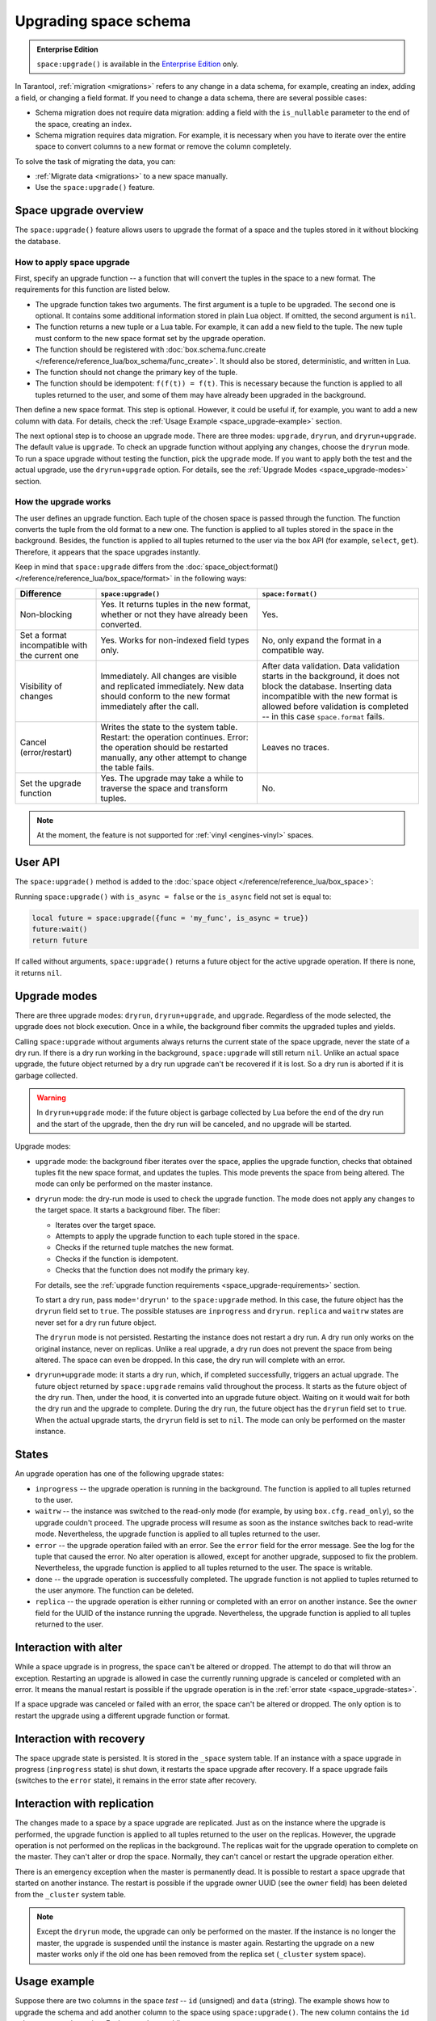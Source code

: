 ..  _enterprise-space_upgrade:
.. _box_space-upgrade:

Upgrading space schema
======================

..  admonition:: Enterprise Edition
    :class: fact

    ``space:upgrade()`` is available in the `Enterprise Edition <https://www.tarantool.io/compare/>`_ only.

In Tarantool, :ref:`migration <migrations>` refers to any change in a data schema, for example,
creating an index, adding a field, or changing a field format.
If you need to change a data schema, there are several possible cases:

*   Schema migration does not require data migration: adding a field with the ``is_nullable`` parameter to the end
    of the space, creating an index.

*   Schema migration requires data migration. For example, it is necessary when you have to iterate
    over the entire space to convert columns to a new format or remove the column completely.

To solve the task of migrating the data, you can:

*   :ref:`Migrate data <migrations>` to a new space manually.

*   Use the ``space:upgrade()`` feature.

Space upgrade overview
----------------------

The ``space:upgrade()`` feature allows users to upgrade the format of a space and the tuples stored in it without
blocking the database.

..  _space_upgrade-requirements:

How to apply space upgrade
~~~~~~~~~~~~~~~~~~~~~~~~~~

First, specify an upgrade function -- a function that will convert the tuples in the space to a new format.
The requirements for this function are listed below.

*   The upgrade function takes two arguments. The first argument is a tuple to be upgraded.
    The second one is optional. It contains some additional information stored in plain Lua object.
    If omitted, the second argument is ``nil``.

*   The function returns a new tuple or a Lua table. For example, it can add a new field to the tuple.
    The new tuple must conform to the new space format set by the upgrade operation.

*   The function should be registered with
    :doc:`box.schema.func.create </reference/reference_lua/box_schema/func_create>`.
    It should also be stored, deterministic, and written in Lua.

*   The function should not change the primary key of the tuple.

*   The function should be idempotent: ``f(f(t)) = f(t)``. This is necessary because the function
    is applied to all tuples returned to the user, and some of them may have already been upgraded in the background.

Then define a new space format. This step is optional.
However, it could be useful if, for example, you want to add a new column with data.
For details, check the :ref:`Usage Example <space_upgrade-example>` section.

The next optional step is to choose an upgrade mode.
There are three modes: ``upgrade``, ``dryrun``, and ``dryrun+upgrade``.
The default value is ``upgrade``.
To check an upgrade function without applying any changes, choose the ``dryrun`` mode.
To run a space upgrade without testing the function, pick the ``upgrade`` mode.
If you want to apply both the test and the actual upgrade, use the ``dryrun+upgrade`` option.
For details, see the :ref:`Upgrade Modes <space_upgrade-modes>` section.

How the upgrade works
~~~~~~~~~~~~~~~~~~~~~

The user defines an upgrade function.
Each tuple of the chosen space is passed through the function.
The function converts the tuple from the old format to a new one.
The function is applied to all tuples stored in the space in the background.
Besides, the function is applied to all tuples returned to the user via the box API (for example, ``select``, ``get``).
Therefore, it appears that the space upgrades instantly.

Keep in mind that ``space:upgrade`` differs from
the :doc:`space_object:format() </reference/reference_lua/box_space/format>` in the following ways:

..  container:: table

    ..  list-table::
        :widths: 20 40 40
        :header-rows: 1

        *   -   Difference
            -   ``space:upgrade()``
            -   ``space:format()``

        *   -   Non-blocking
            -   Yes. It returns tuples in the new format, whether or not they have already been converted.
            -   Yes.

        *   -   Set a format incompatible with the current one
            -   Yes. Works for non-indexed field types only.
            -   No, only expand the format in a compatible way.

        *   -   Visibility of changes
            -   Immediately. All changes are visible and replicated immediately.
                New data should conform to the new format immediately after the call.
            -   After data validation.
                Data validation starts in the background, it does not block the database.
                Inserting data incompatible with the new format is allowed before
                validation is completed -- in this case ``space.format`` fails.

        *   -   Cancel (error/restart)
            -   Writes the state to the system table.
                Restart: the operation continues.
                Error: the operation should be restarted manually, any other attempt to change the table fails.
            -   Leaves no traces.

        *   -   Set the upgrade function
            -   Yes. The upgrade may take a while to traverse the space and transform tuples.
            -   No.


..  note::

    At the moment, the feature is not supported
    for :ref:`vinyl <engines-vinyl>` spaces.

User API
--------

The ``space:upgrade()`` method is added to the :doc:`space object </reference/reference_lua/box_space>`:

..  function:: space:upgrade({func[, arg, format, mode, is_async]})

    :param string/integer func: upgrade function name (string) or ID (integer). For details, see the
                               :ref:`upgrade function requirements <space_upgrade-requirements>` section.

    :param arg: additional information passed to the upgrade function in the second argument.
                The option accepts any Lua value that can be encoded in MsgPack, which means that
                the :doc:`msgpack.encode(arg) </reference/reference_lua/msgpack>` should succeed.
                For example, one can pass a scalar or a Lua table.
                The default value is ``nil``.

    :param map format: new space format. The requirements for this are the same as for any other
                       :doc:`space:format() </reference/reference_lua/box_space/format>`.
                       If the field is omitted, the space format will remain the same as before the upgrade.

    :param string mode: :ref:`upgrade mode <space_upgrade-modes>`. Possible values: ``upgrade``, ``dryrun``,
                        ``dryrun+upgrade``. The default value is ``upgrade``.

    :param boolean is_async: the flag indicates whether to wait until the upgrade operation is complete
                             before exiting the function.
                             The default value is ``false`` -- the function is blocked
                             until the upgrade operation is finished.

    :Return: object describing the status of the operation (also known as ``future``).
             The methods of the object are described below.

..  class:: future_object

    ..  method:: info(dryrun, status, func, arg, owner, error, progress)

        Shows information about the state of the upgrade operation.

        :param boolean dryrun: dry run mode flag. Possible values:
                               ``true`` for a dry run, ``nil`` for an actual upgrade.

        :param string status: :ref:`upgrade status <space_upgrade-states>`. Possible values:
                              ``inprogress``, ``waitrw``, ``error``, ``replica``, ``done``.

        :param string/integer func: name of the upgrade function.
                                    It is the same as passed to the ``space:upgrade`` method.
                                    The field is ``nil`` if the ``status`` is ``done``.

        :param arg: additional information passed to the upgrade function.
                    It is the same as for the ``space:upgrade`` method.
                    The field is ``nil`` if it is omitted in the ``space:upgrade``.

        :param string owner: UUID of the instance running the upgrade
                             (see :doc:`box.info.uuid </reference/reference_lua/box_info>`).
                             The field is ``nil`` if the ``status`` is ``done``.

        :param string error: error message if the ``status`` is ``error``, otherwise ``nil``.

        :param string progress: completion percentage if the ``status`` is ``inprogress``/``waitrw``,
                                otherwise ``nil``.

        :return: a table with information about the state of the upgrade operation
        :rtype:  table

        The fields can also be accessed directly, without calling the ``info()`` method.
        For example, ``future.status`` is the same as ``future:info().status``.

    ..  method:: wait([timeout])

        Waits until the upgrade operation is completed or a timeout occurs.
        An operation is considered completed if its status is ``done`` or ``error``.

        :param double timeout: if the ``timeout`` argument is omitted, the method waits as long as it takes.

        :return: returns ``true`` if the operation has been completed, ``false`` on timeout
        :rtype:  boolean

    ..  method:: cancel()

        Cancels the upgrade operation if it is currently running. Otherwise, an exception is thrown.
        A canceled upgrade operation completes with an error.

        :return: none
        :rtype:  void

Running ``space:upgrade()`` with ``is_async = false`` or the ``is_async`` field not set is equal to:

..  code-block:: lua

    local future = space:upgrade({func = 'my_func', is_async = true})
    future:wait()
    return future

If called without arguments, ``space:upgrade()`` returns a future object for the active upgrade operation.
If there is none, it returns ``nil``.

..  _space_upgrade-modes:

Upgrade modes
-------------

There are three upgrade modes: ``dryrun``, ``dryrun+upgrade``, and ``upgrade``.
Regardless of the mode selected, the upgrade does not block execution.
Once in a while, the background fiber commits the upgraded tuples and yields.

Calling ``space:upgrade`` without arguments always returns the current state of the space upgrade,
never the state of a dry run. If there is a dry run working in the background, ``space:upgrade`` will still return ``nil``.
Unlike an actual space upgrade, the future object returned by a dry run upgrade can't be recovered if it is lost.
So a dry run is aborted if it is garbage collected.

..  warning::

    In ``dryrun+upgrade`` mode: if the future object is garbage collected by Lua
    before the end of the dry run and the start of the upgrade,
    then the dry run will be canceled, and no upgrade will be started.

Upgrade modes:

*   ``upgrade`` mode: the background fiber iterates over the
    space, applies the upgrade function, checks that obtained tuples fit the new space format,
    and updates the tuples. This mode prevents the space from being altered.
    The mode can only be performed on the master instance.

*   ``dryrun`` mode: the dry-run mode is used to check the upgrade function. The mode does not apply any changes
    to the target space. It starts a background fiber. The fiber:

    *   Iterates over the target space.
    *   Attempts to apply the upgrade function to each tuple stored in the space.
    *   Checks if the returned tuple matches the new format.
    *   Checks if the function is idempotent.
    *   Checks that the function does not modify the primary key.

    For details, see the :ref:`upgrade function requirements <space_upgrade-requirements>` section.

    To start a dry run, pass ``mode='dryrun'`` to the ``space:upgrade`` method.
    In this case, the future object has the ``dryrun`` field set to ``true``.
    The possible statuses are ``inprogress`` and ``dryrun``. ``replica`` and ``waitrw`` states are never set
    for a dry run future object.

    The ``dryrun`` mode is not persisted. Restarting the instance does not restart a dry run.
    A dry run only works on the original instance, never on replicas.
    Unlike a real upgrade, a dry run does not prevent the space from being altered.
    The space can even be dropped. In this case, the dry run will complete with an error.

*   ``dryrun+upgrade`` mode: it starts a dry run, which, if completed successfully, triggers an actual upgrade.
    The future object returned by ``space:upgrade`` remains valid throughout the process.
    It starts as the future object of the dry run. Then, under the hood, it is converted into an upgrade future object.
    Waiting on it would wait for both the dry run and the upgrade to complete.
    During the dry run, the future object has the ``dryrun`` field set to ``true``.
    When the actual upgrade starts, the ``dryrun`` field is set to ``nil``.
    The mode can only be performed on the master instance.

..  _space_upgrade-states:

States
------

An upgrade operation has one of the following upgrade states:

*   ``inprogress`` -- the upgrade operation is running in the background.
    The function is applied to all tuples returned to the user.

*   ``waitrw`` -- the instance was switched to the read-only mode
    (for example, by using ``box.cfg.read_only``), so the upgrade couldn't proceed.
    The upgrade process will resume as soon as the instance switches back to read-write mode.
    Nevertheless, the upgrade function is applied to all tuples returned to the user.

*   ``error`` -- the upgrade operation failed with an error. See the ``error`` field for the error message.
    See the log for the tuple that caused the error. No alter operation is allowed, except for another upgrade,
    supposed to fix the problem.
    Nevertheless, the upgrade function is applied to all tuples returned to the user. The space is writable.

*   ``done`` -- the upgrade operation is successfully completed. The upgrade function is not applied to tuples returned
    to the user anymore. The function can be deleted.

*   ``replica`` -- the upgrade operation is either running or completed with an error on another instance.
    See the ``owner`` field for the UUID of the instance running the upgrade.
    Nevertheless, the upgrade function is applied to all tuples returned to the user.

..  image::  images/ddl-state.png
    :align: center
    :scale: 80%


Interaction with alter
----------------------

While a space upgrade is in progress, the space can't be altered or dropped.
The attempt to do that will throw an exception.
Restarting an upgrade is allowed in case the currently running upgrade is canceled or completed with an error.
It means the manual restart is possible if the upgrade operation is in the :ref:`error state <space_upgrade-states>`.

If a space upgrade was canceled or failed with an error, the space can't be altered or dropped.
The only option is to restart the upgrade using a different upgrade function or format.

Interaction with recovery
-------------------------

The space upgrade state is persisted. It is stored in the ``_space`` system table. If an instance with
a space upgrade in progress (``inprogress`` state) is shut down, it restarts the space upgrade after recovery.
If a space upgrade fails (switches to the ``error`` state), it remains in the error state after recovery.

Interaction with replication
----------------------------

The changes made to a space by a space upgrade are replicated.
Just as on the instance where the upgrade is performed, the upgrade function is applied to all tuples returned
to the user on the replicas. However, the upgrade operation is not performed on the replicas in the background.
The replicas wait for the upgrade operation to complete on the master.
They can't alter or drop the space. Normally, they can't cancel or restart the upgrade operation either.

There is an emergency exception when the master is permanently dead.
It is possible to restart a space upgrade that started on another instance.
The restart is possible if the upgrade owner UUID (see the ``owner`` field) has been deleted
from the ``_cluster`` system table.

..  note::

    Except the ``dryrun`` mode, the upgrade can only be performed on the master.
    If the instance is no longer the master, the upgrade is suspended until the instance is master again.
    Restarting the upgrade on a new master works only if the old one has been removed from the replica set
    (``_cluster`` system space).

..  _space_upgrade-example:

Usage example
-------------

Suppose there are two columns in the space `test` -- ``id`` (unsigned) and ``data`` (string).
The example shows how to upgrade the schema and add another column to the space using ``space:upgrade()``.
The new column contains the ``id`` values converted to string. Each step takes a while.

The test space is generated with the following script:

    ..  code-block:: lua

        local log = require('log')
        box.cfg{
            checkpoint_count = 1,
            memtx_memory = 5 * 1024 * 1024 * 1024,
        }
        box.schema.space.create('test')
        box.space.test:format{
            {name = 'id', type = 'unsigned'},
            {name = 'data', type = 'string'},
        }
        box.space.test:create_index('pk')
        local count = 20 * 1000 * 1000
        local progress = 0
        box.begin()
        for i = 1, count do
            box.space.test:insert{i, 'data' .. i}

            if i % 1000 == 0 then
                box.commit()
                local p = math.floor(i / count * 100)
                if progress ~= p then
                    progress = p
                    log.info('Generating test data set... %d%% done', p)
                end
                box.begin()
            end
        end
        box.commit()
        box.snapshot()
        os.exit(0)

To upgrade the space, connect to the server and then run the commands below:

    ..  code-block:: tarantoolsession

        localhost:3301> box.schema.func.create('convert', {
                      >     language = 'lua',
                      >     is_deterministic = true,
                      >     body = [[function(t)
                      >         if #t == 2 then
                      >             return t:update({{'!', 2, tostring(t.id)}})
                      >         else
                      >             return t
                      >         end
                      >     end]],
                      > })
        localhost:3301> box.space.test:upgrade({
                      >     func = 'convert',
                      >     format = {
                      >         {name = 'id', type = 'unsigned'},
                      >         {name = 'id_string', type = 'string'},
                      >         {name = 'data', type = 'string'},
                      >     },
                      > })


While the upgrade is in progress, you can track the state of the upgrade.
To check the status, connect to Tarantool from another console and run the following commands:

    ..  code-block:: tarantoolsession

        localhost:3311> box.space.test:upgrade()
        ---
        - status: inprogress
          progress: 8%
          owner: 579a9e99-427e-4e99-9e2e-216bbd3098a7
          func: convert
        ...


Even though the upgrade is only 8% complete, selecting the data from the space returns the converted tuples:

    ..  code-block:: tarantoolsession

        localhost:3311> box.space.test:select({}, {iterator = 'req', limit = 5})
        ---
        - - [20000000, '20000000', 'data20000000']
          - [19999999, '19999999', 'data19999999']
          - [19999998, '19999998', 'data19999998']
          - [19999997, '19999997', 'data19999997']
          - [19999996, '19999996', 'data19999996']
        ...

    ..  note::

        The tuples contain the new field even though the space upgrade is still running.


Wait for the space upgrade to complete using the command below:

    ..  code-block:: tarantoolsession

        localhost:3311> box.space.test:upgrade():wait()

